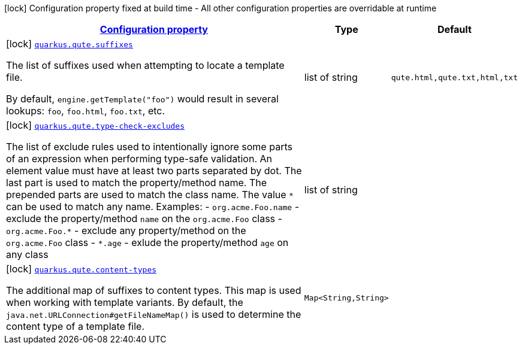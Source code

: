 [.configuration-legend]
icon:lock[title=Fixed at build time] Configuration property fixed at build time - All other configuration properties are overridable at runtime
[.configuration-reference, cols="80,.^10,.^10"]
|===

h|[[quarkus-qute-qute-config_configuration]]link:#quarkus-qute-qute-config_configuration[Configuration property]

h|Type
h|Default

a|icon:lock[title=Fixed at build time] [[quarkus-qute-qute-config_quarkus.qute.suffixes]]`link:#quarkus-qute-qute-config_quarkus.qute.suffixes[quarkus.qute.suffixes]`

[.description]
--
The list of suffixes used when attempting to locate a template file.

By default, `engine.getTemplate("foo")` would result in several lookups: `foo`, `foo.html`, `foo.txt`, etc.
--|list of string 
|`qute.html,qute.txt,html,txt`


a|icon:lock[title=Fixed at build time] [[quarkus-qute-qute-config_quarkus.qute.type-check-excludes]]`link:#quarkus-qute-qute-config_quarkus.qute.type-check-excludes[quarkus.qute.type-check-excludes]`

[.description]
--
The list of exclude rules used to intentionally ignore some parts of an expression when performing type-safe validation. 
 An element value must have at least two parts separated by dot. The last part is used to match the property/method name. The prepended parts are used to match the class name. The value `++*++` can be used to match any name. 
 Examples:  
 - `org.acme.Foo.name` - exclude the property/method `name` on the `org.acme.Foo` class 
 - `org.acme.Foo.++*++` - exclude any property/method on the `org.acme.Foo` class 
 - `++*++.age` - exlude the property/method `age` on any class
--|list of string 
|


a|icon:lock[title=Fixed at build time] [[quarkus-qute-qute-config_quarkus.qute.content-types-content-types]]`link:#quarkus-qute-qute-config_quarkus.qute.content-types-content-types[quarkus.qute.content-types]`

[.description]
--
The additional map of suffixes to content types. This map is used when working with template variants. By default, the `java.net.URLConnection++#++getFileNameMap()` is used to determine the content type of a template file.
--|`Map<String,String>` 
|

|===